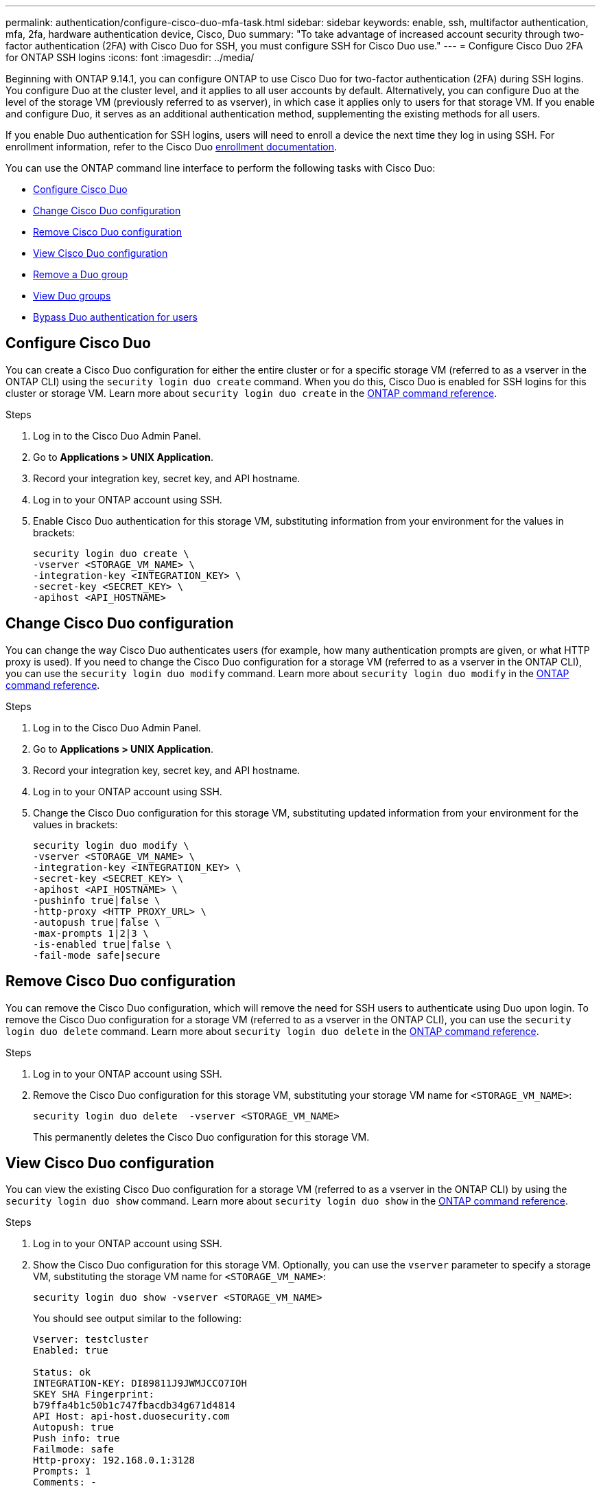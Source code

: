 ---
permalink: authentication/configure-cisco-duo-mfa-task.html
sidebar: sidebar
keywords: enable, ssh, multifactor authentication, mfa, 2fa, hardware authentication device, Cisco, Duo
summary: "To take advantage of increased account security through two-factor authentication (2FA) with Cisco Duo for SSH, you must configure SSH for Cisco Duo use."
---
= Configure Cisco Duo 2FA for ONTAP SSH logins
:icons: font
:imagesdir: ../media/

[.lead]
Beginning with ONTAP 9.14.1, you can configure ONTAP to use Cisco Duo for two-factor authentication (2FA) during SSH logins. You configure Duo at the cluster level, and it applies to all user accounts by default. Alternatively, you can configure Duo at the level of the storage VM (previously referred to as vserver), in which case it applies only to users for that storage VM. If you enable and configure Duo, it serves as an additional authentication method, supplementing the existing methods for all users.

If you enable Duo authentication for SSH logins, users will need to enroll a device the next time they log in using SSH. For enrollment information, refer to the Cisco Duo https://guide.duo.com/add-device[enrollment documentation^].

You can use the ONTAP command line interface to perform the following tasks with Cisco Duo:

* <<Configure Cisco Duo>>
* <<Change Cisco Duo configuration>>
* <<Remove Cisco Duo configuration>>
* <<View Cisco Duo configuration>>
* <<Remove a Duo group>>
* <<View Duo groups>>
* <<Bypass Duo authentication for users>>

== Configure Cisco Duo
You can create a Cisco Duo configuration for either the entire cluster or for a specific storage VM (referred to as a vserver in the ONTAP CLI) using the `security login duo create` command. When you do this, Cisco Duo is enabled for SSH logins for this cluster or storage VM. Learn more about `security login duo create` in the link:https://docs.netapp.com/us-en/ontap-cli/security-login-duo-create.html[ONTAP command reference^].

.Before you begin

.Steps

. Log in to the Cisco Duo Admin Panel.
. Go to *Applications > UNIX Application*.
. Record your integration key, secret key, and API hostname.
. Log in to your ONTAP account using SSH.
. Enable Cisco Duo authentication for this storage VM, substituting information from your environment for the values in brackets:
+
[source,cli]
----
security login duo create \
-vserver <STORAGE_VM_NAME> \
-integration-key <INTEGRATION_KEY> \
-secret-key <SECRET_KEY> \
-apihost <API_HOSTNAME>
----

== Change Cisco Duo configuration
You can change the way Cisco Duo authenticates users (for example, how many authentication prompts are given, or what HTTP proxy is used). If you need to change the Cisco Duo configuration for a storage VM (referred to as a vserver in the ONTAP CLI), you can use the `security login duo modify` command. Learn more about `security login duo modify` in the link:https://docs.netapp.com/us-en/ontap-cli/security-login-duo-modify.html[ONTAP command reference^].

.Steps

. Log in to the Cisco Duo Admin Panel.
. Go to *Applications > UNIX Application*.
. Record your integration key, secret key, and API hostname.
. Log in to your ONTAP account using SSH.
. Change the Cisco Duo configuration for this storage VM, substituting updated information from your environment for the values in brackets:
+
[source,cli]
----
security login duo modify \
-vserver <STORAGE_VM_NAME> \
-integration-key <INTEGRATION_KEY> \
-secret-key <SECRET_KEY> \
-apihost <API_HOSTNAME> \
-pushinfo true|false \
-http-proxy <HTTP_PROXY_URL> \
-autopush true|false \
-max-prompts 1|2|3 \
-is-enabled true|false \
-fail-mode safe|secure
----

== Remove Cisco Duo configuration
You can remove the Cisco Duo configuration, which will remove the need for SSH users to authenticate using Duo upon login. To remove the Cisco Duo configuration for a storage VM (referred to as a vserver in the ONTAP CLI), you can use the `security login duo delete` command. Learn more about `security login duo delete` in the link:https://docs.netapp.com/us-en/ontap-cli/security-login-duo-delete.html[ONTAP command reference^].

.Steps

. Log in to your ONTAP account using SSH.
. Remove the Cisco Duo configuration for this storage VM, substituting your storage VM name for `<STORAGE_VM_NAME>`:
+
[source,cli]
----
security login duo delete  -vserver <STORAGE_VM_NAME>
----
+
This permanently deletes the Cisco Duo configuration for this storage VM.

== View Cisco Duo configuration
You can view the existing Cisco Duo configuration for a storage VM (referred to as a vserver in the ONTAP CLI) by using the `security login duo show` command. Learn more about `security login duo show` in the link:https://docs.netapp.com/us-en/ontap-cli/security-login-duo-show.html[ONTAP command reference^].

.Steps

. Log in to your ONTAP account using SSH.
. Show the Cisco Duo configuration for this storage VM. Optionally, you can use the `vserver` parameter to specify a storage VM, substituting the storage VM name for `<STORAGE_VM_NAME>`:
+
[source,cli]
----
security login duo show -vserver <STORAGE_VM_NAME>
----
+
You should see output similar to the following:
+
[source,cli]
----
Vserver: testcluster
Enabled: true

Status: ok
INTEGRATION-KEY: DI89811J9JWMJCCO7IOH
SKEY SHA Fingerprint:
b79ffa4b1c50b1c747fbacdb34g671d4814
API Host: api-host.duosecurity.com
Autopush: true
Push info: true
Failmode: safe
Http-proxy: 192.168.0.1:3128
Prompts: 1
Comments: -
----

== Create a Duo group
You can instruct Cisco Duo to include only the users in a certain Active Directory, LDAP, or local user group in the Duo authentication process. If you create a Duo group, only the users in that group are prompted for Duo authentication. You can create a Duo group by using the `security login duo group create` command. When you create a group, you can optionally exclude specific users in that group from the Duo authentication process. Learn more about `security login duo group create` in the link:https://docs.netapp.com/us-en/ontap-cli/security-login-duo-group-create.html[ONTAP command reference^].

.Steps

. Log in to your ONTAP account using SSH.
. Create the Duo group, substituting information from your environment for the values in brackets. If you omit the `-vserver` parameter, the group is created at the cluster level:
+
[source,cli]
----
security login duo group create -vserver <STORAGE_VM_NAME> -group-name <GROUP_NAME> -excluded-users <USER1, USER2>
----
+
The name of the Duo group must match an Active Directory, LDAP, or local group. Users you specify with the optional `-excluded-users` parameter will not be included in the Duo authentication process.

== View Duo groups
You can view existing Cisco Duo group entries by using the `security login duo group show` command. Learn more about `security login duo group show` in the link:https://docs.netapp.com/us-en/ontap-cli/security-login-duo-group-show.html[ONTAP command reference^].

.Steps

. Log in to your ONTAP account using SSH.
. Show the Duo group entries, substituting information from your environment for the values in brackets. If you omit the `-vserver` parameter, the group is shown at the cluster level:
+
[source,cli]
----
security login duo group show -vserver <STORAGE_VM_NAME> -group-name <GROUP_NAME> -excluded-users <USER1, USER2>
----
+
The name of the Duo group must match an Active Directory, LDAP, or local group. Users you specify with the optional `-excluded-users` parameter will not be displayed.

== Remove a Duo group
You can remove a Duo group entry using the `security login duo group delete` command. If you remove a group, the users in that group are no longer included in the Duo authentication process. Learn more about `security login duo group delete` in the link:https://docs.netapp.com/us-en/ontap-cli/security-login-duo-group-delete.html[ONTAP command reference^].

.Steps

. Log in to your ONTAP account using SSH.
. Remove the Duo group entry, substituting information from your environment for the values in brackets. If you omit the `-vserver` parameter, the group is removed at the cluster level:
+
[source,cli]
----
security login duo group delete -vserver <STORAGE_VM_NAME> -group-name <GROUP_NAME> 
----
+
The name of the Duo group must match an Active Directory, LDAP, or local group. 

== Bypass Duo authentication for users
You can exclude all users or specific users from the Duo SSH authentication process.

=== Exclude all Duo users
You can disable Cisco Duo SSH authentication for all users.

.Steps

. Log in to your ONTAP account using SSH.
. Disable Cisco Duo authentication for SSH users, substituting the Vserver name for `<STORAGE_VM_NAME>`:
+
[source,cli]
----
security login duo modify -vserver <STORAGE_VM_NAME> -is-enabled false
----

=== Exclude Duo group users
You can exclude certain users that are part of a Duo group from the Duo SSH authentication process.

.Steps

. Log in to your ONTAP account using SSH.
. Disable Cisco Duo authentication for specific users in a group. Substitute the group name and list of users to exclude for the values in brackets:
+
[source,cli]
----
security login duo group modify -group-name <GROUP_NAME> -excluded-users <USER1, USER2>
----
+
The name of the Duo group must match an Active Directory, LDAP, or local group. Users you specify with the `-excluded-users` parameter will not be included in the Duo authentication process.

=== Exclude local Duo users
You can exclude specific local users from using Duo authentication by using the Cisco Duo Admin Panel. For instructions, refer to the https://duo.com/docs/administration-users#changing-user-status[Cisco Duo documentation^].

// 2025 Mar 31, ONTAPDOC-2758
// 2024 Dec-19, ONTAPDOC 2569
// 2024 Dec-09, ONTAPDOC 2569
// 2024 Dec 05, ONTAPDOC-2569
// 2025 Jan 09, ONTAPDOC-2605